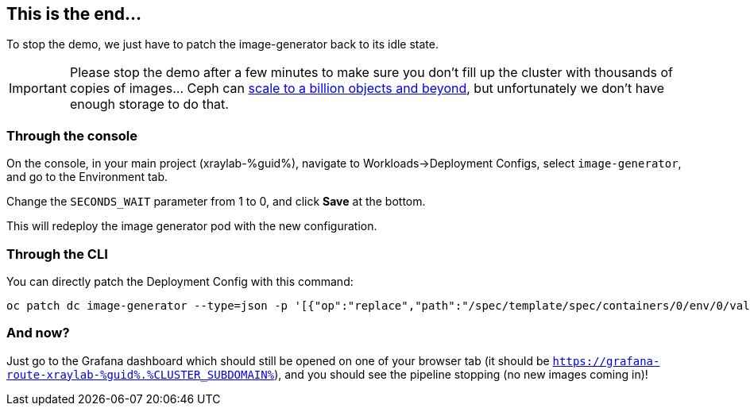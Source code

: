 :GUID: %guid%
:OCP_USERNAME: %ocp_username%
:markup-in-source: verbatim,attributes,quotes
:CLUSTER_SUBDOMAIN: %CLUSTER_SUBDOMAIN%

== This is the end...

To stop the demo, we just have to patch the image-generator back to its idle state.

IMPORTANT: Please stop the demo after a few minutes to make sure you don't fill up the cluster with thousands of copies of images... Ceph can https://www.redhat.com/en/blog/scaling-ceph-billion-objects-and-beyond[scale to a billion objects and beyond], but unfortunately we don't have enough storage to do that.

=== Through the console

On the console, in your main project (xraylab-{GUID}), navigate to Workloads->Deployment Configs, select `image-generator`, and go to the Environment tab.

Change the `SECONDS_WAIT` parameter from 1 to 0, and click *Save* at the bottom.

This will redeploy the image generator pod with the new configuration.

=== Through the CLI

You can directly patch the Deployment Config with this command:

[source,bash,subs="{markup-in-source}",role=execute]
----
oc patch dc image-generator --type=json -p '[{"op":"replace","path":"/spec/template/spec/containers/0/env/0/value","value":"0"}]'
----

=== And now?

Just go to the Grafana dashboard which should still be opened on one of your browser tab (it should be `https://grafana-route-xraylab-{GUID}.{CLUSTER_SUBDOMAIN}`), and you should see the pipeline stopping (no new images coming in)!
